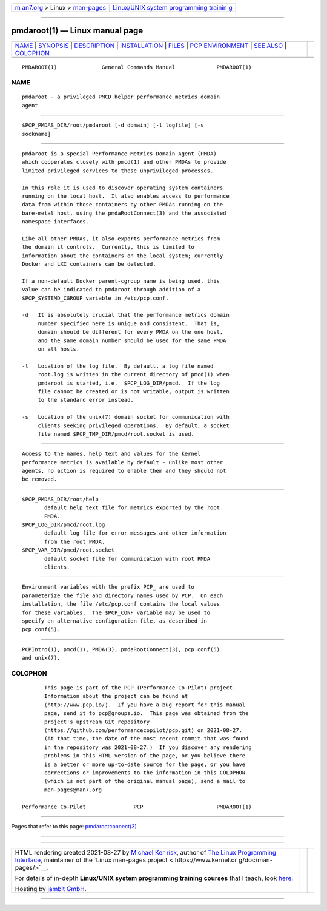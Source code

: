 .. container:: page-top

.. container:: nav-bar

   +----------------------------------+----------------------------------+
   | `m                               | `Linux/UNIX system programming   |
   | an7.org <../../../index.html>`__ | trainin                          |
   | > Linux >                        | g <http://man7.org/training/>`__ |
   | `man-pages <../index.html>`__    |                                  |
   +----------------------------------+----------------------------------+

--------------

pmdaroot(1) — Linux manual page
===============================

+-----------------------------------+-----------------------------------+
| `NAME <#NAME>`__ \|               |                                   |
| `SYNOPSIS <#SYNOPSIS>`__ \|       |                                   |
| `DESCRIPTION <#DESCRIPTION>`__ \| |                                   |
| `INSTALLATION <#INSTALLATION>`__  |                                   |
| \| `FILES <#FILES>`__ \|          |                                   |
| `PCP                              |                                   |
| ENVIRONMENT <#PCP_ENVIRONMENT>`__ |                                   |
| \| `SEE ALSO <#SEE_ALSO>`__ \|    |                                   |
| `COLOPHON <#COLOPHON>`__          |                                   |
+-----------------------------------+-----------------------------------+
| .. container:: man-search-box     |                                   |
+-----------------------------------+-----------------------------------+

::

   PMDAROOT(1)              General Commands Manual             PMDAROOT(1)

NAME
-------------------------------------------------

::

          pmdaroot - a privileged PMCD helper performance metrics domain
          agent


---------------------------------------------------------

::

          $PCP_PMDAS_DIR/root/pmdaroot [-d domain] [-l logfile] [-s
          sockname]


---------------------------------------------------------------

::

          pmdaroot is a special Performance Metrics Domain Agent (PMDA)
          which cooperates closely with pmcd(1) and other PMDAs to provide
          limited privileged services to these unprivileged processes.

          In this role it is used to discover operating system containers
          running on the local host.  It also enables access to performance
          data from within those containers by other PMDAs running on the
          bare-metal host, using the pmdaRootConnect(3) and the associated
          namespace interfaces.

          Like all other PMDAs, it also exports performance metrics from
          the domain it controls.  Currently, this is limited to
          information about the containers on the local system; currently
          Docker and LXC containers can be detected.

          If a non-default Docker parent-cgroup name is being used, this
          value can be indicated to pmdaroot through addition of a
          $PCP_SYSTEMD_CGROUP variable in /etc/pcp.conf.

          -d   It is absolutely crucial that the performance metrics domain
               number specified here is unique and consistent.  That is,
               domain should be different for every PMDA on the one host,
               and the same domain number should be used for the same PMDA
               on all hosts.

          -l   Location of the log file.  By default, a log file named
               root.log is written in the current directory of pmcd(1) when
               pmdaroot is started, i.e.  $PCP_LOG_DIR/pmcd.  If the log
               file cannot be created or is not writable, output is written
               to the standard error instead.

          -s   Location of the unix(7) domain socket for communication with
               clients seeking privileged operations.  By default, a socket
               file named $PCP_TMP_DIR/pmcd/root.socket is used.


-----------------------------------------------------------------

::

          Access to the names, help text and values for the kernel
          performance metrics is available by default - unlike most other
          agents, no action is required to enable them and they should not
          be removed.


---------------------------------------------------

::

          $PCP_PMDAS_DIR/root/help
                 default help text file for metrics exported by the root
                 PMDA.
          $PCP_LOG_DIR/pmcd/root.log
                 default log file for error messages and other information
                 from the root PMDA.
          $PCP_VAR_DIR/pmcd/root.socket
                 default socket file for communication with root PMDA
                 clients.


-----------------------------------------------------------------------

::

          Environment variables with the prefix PCP_ are used to
          parameterize the file and directory names used by PCP.  On each
          installation, the file /etc/pcp.conf contains the local values
          for these variables.  The $PCP_CONF variable may be used to
          specify an alternative configuration file, as described in
          pcp.conf(5).


---------------------------------------------------------

::

          PCPIntro(1), pmcd(1), PMDA(3), pmdaRootConnect(3), pcp.conf(5)
          and unix(7).

COLOPHON
---------------------------------------------------------

::

          This page is part of the PCP (Performance Co-Pilot) project.
          Information about the project can be found at 
          ⟨http://www.pcp.io/⟩.  If you have a bug report for this manual
          page, send it to pcp@groups.io.  This page was obtained from the
          project's upstream Git repository
          ⟨https://github.com/performancecopilot/pcp.git⟩ on 2021-08-27.
          (At that time, the date of the most recent commit that was found
          in the repository was 2021-08-27.)  If you discover any rendering
          problems in this HTML version of the page, or you believe there
          is a better or more up-to-date source for the page, or you have
          corrections or improvements to the information in this COLOPHON
          (which is not part of the original manual page), send a mail to
          man-pages@man7.org

   Performance Co-Pilot               PCP                       PMDAROOT(1)

--------------

Pages that refer to this page:
`pmdarootconnect(3) <../man3/pmdarootconnect.3.html>`__

--------------

--------------

.. container:: footer

   +-----------------------+-----------------------+-----------------------+
   | HTML rendering        |                       | |Cover of TLPI|       |
   | created 2021-08-27 by |                       |                       |
   | `Michael              |                       |                       |
   | Ker                   |                       |                       |
   | risk <https://man7.or |                       |                       |
   | g/mtk/index.html>`__, |                       |                       |
   | author of `The Linux  |                       |                       |
   | Programming           |                       |                       |
   | Interface <https:     |                       |                       |
   | //man7.org/tlpi/>`__, |                       |                       |
   | maintainer of the     |                       |                       |
   | `Linux man-pages      |                       |                       |
   | project <             |                       |                       |
   | https://www.kernel.or |                       |                       |
   | g/doc/man-pages/>`__. |                       |                       |
   |                       |                       |                       |
   | For details of        |                       |                       |
   | in-depth **Linux/UNIX |                       |                       |
   | system programming    |                       |                       |
   | training courses**    |                       |                       |
   | that I teach, look    |                       |                       |
   | `here <https://ma     |                       |                       |
   | n7.org/training/>`__. |                       |                       |
   |                       |                       |                       |
   | Hosting by `jambit    |                       |                       |
   | GmbH                  |                       |                       |
   | <https://www.jambit.c |                       |                       |
   | om/index_en.html>`__. |                       |                       |
   +-----------------------+-----------------------+-----------------------+

--------------

.. container:: statcounter

   |Web Analytics Made Easy - StatCounter|

.. |Cover of TLPI| image:: https://man7.org/tlpi/cover/TLPI-front-cover-vsmall.png
   :target: https://man7.org/tlpi/
.. |Web Analytics Made Easy - StatCounter| image:: https://c.statcounter.com/7422636/0/9b6714ff/1/
   :class: statcounter
   :target: https://statcounter.com/
